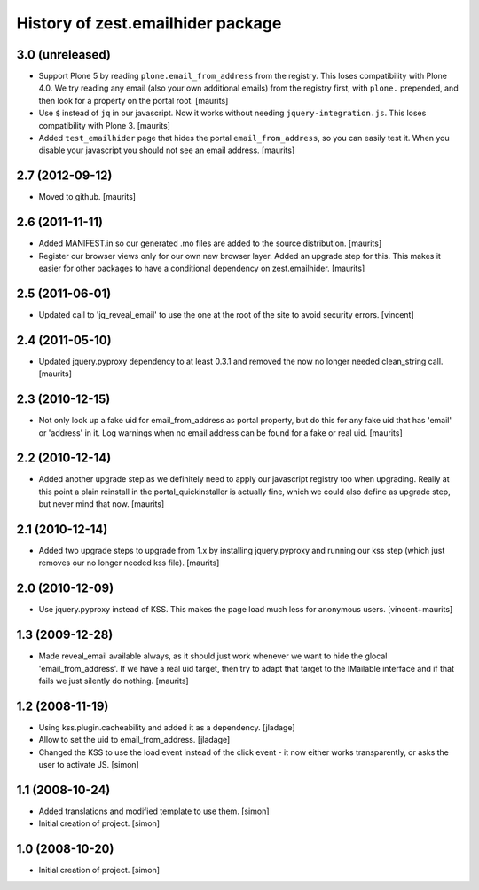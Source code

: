 History of zest.emailhider package
==================================


3.0 (unreleased)
----------------

- Support Plone 5 by reading ``plone.email_from_address`` from the
  registry.  This loses compatibility with Plone 4.0.  We try reading
  any email (also your own additional emails) from the registry first,
  with ``plone.`` prepended, and then look for a property on the
  portal root.
  [maurits]

- Use ``$`` instead of ``jq`` in our javascript.  Now it works without
  needing ``jquery-integration.js``.  This loses compatibility with
  Plone 3.
  [maurits]

- Added ``test_emailhider`` page that hides the portal
  ``email_from_address``, so you can easily test it.  When you disable
  your javascript you should not see an email address.
  [maurits]


2.7 (2012-09-12)
----------------

- Moved to github.
  [maurits]


2.6 (2011-11-11)
----------------

- Added MANIFEST.in so our generated .mo files are added to the source
  distribution.
  [maurits]

- Register our browser views only for our own new browser layer.
  Added an upgrade step for this.  This makes it easier for other
  packages to have a conditional dependency on zest.emailhider.
  [maurits]


2.5 (2011-06-01)
----------------

- Updated call to 'jq_reveal_email' to use the one at the root of the
  site to avoid security errors. [vincent]


2.4 (2011-05-10)
----------------

- Updated jquery.pyproxy dependency to at least 0.3.1 and removed the
  now no longer needed clean_string call.
  [maurits]


2.3 (2010-12-15)
----------------

- Not only look up a fake uid for email_from_address as portal
  property, but do this for any fake uid that has 'email' or 'address'
  in it.  Log warnings when no email address can be found for a fake
  or real uid.
  [maurits]


2.2 (2010-12-14)
----------------

- Added another upgrade step as we definitely need to apply our
  javascript registry too when upgrading.  Really at this point a
  plain reinstall in the portal_quickinstaller is actually fine, which
  we could also define as upgrade step, but never mind that now.
  [maurits]


2.1 (2010-12-14)
----------------

- Added two upgrade steps to upgrade from 1.x by installing
  jquery.pyproxy and running our kss step (which just removes our
  no longer needed kss file).
  [maurits]


2.0 (2010-12-09)
----------------

- Use jquery.pyproxy instead of KSS.  This makes the page load much
  less for anonymous users.
  [vincent+maurits]


1.3 (2009-12-28)
----------------

- Made reveal_email available always, as it should just work whenever
  we want to hide the glocal 'email_from_address'.  If we have a real
  uid target, then try to adapt that target to the IMailable interface
  and if that fails we just silently do nothing.
  [maurits]


1.2 (2008-11-19)
----------------

- Using kss.plugin.cacheability and added it as a dependency.  [jladage]

- Allow to set the uid to email_from_address.  [jladage]

- Changed the KSS to use the load event instead of the click event - it
  now either works transparently, or asks the user to activate JS. [simon]


1.1 (2008-10-24)
----------------

- Added translations and modified template to use them. [simon]

- Initial creation of project. [simon]


1.0 (2008-10-20)
----------------

- Initial creation of project. [simon]
